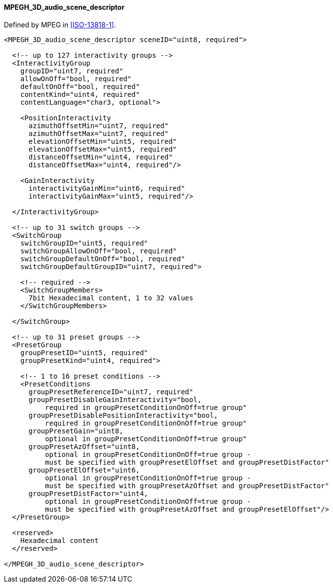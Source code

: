 ==== MPEGH_3D_audio_scene_descriptor

Defined by MPEG in <<ISO-13818-1>>.

[source,xml]
----
<MPEGH_3D_audio_scene_descriptor sceneID="uint8, required">

  <!-- up to 127 interactivity groups -->
  <InteractivityGroup
    groupID="uint7, required"
    allowOnOff="bool, required"
    defaultOnOff="bool, required"
    contentKind="uint4, required"
    contentLanguage="char3, optional">

    <PositionInteractivity
      azimuthOffsetMin="uint7, required"
      azimuthOffsetMax="uint7, required"
      elevationOffsetMin="uint5, required"
      elevationOffsetMax="uint5, required"
      distanceOffsetMin="uint4, required"
      distanceOffsetMax="uint4, required"/>

    <GainInteractivity
      interactivityGainMin="uint6, required"
      interactivityGainMax="uint5, required"/>

  </InteractivityGroup>

  <!-- up to 31 switch groups -->
  <SwitchGroup
    switchGroupID="uint5, required"
    switchGroupAllowOnOff="bool, required"
    switchGroupDefaultOnOff="bool, required"
    switchGroupDefaultGroupID="uint7, required">

    <!-- required -->
    <SwitchGroupMembers>
      7bit Hexadecimal content, 1 to 32 values
    </SwitchGroupMembers>

  </SwitchGroup>

  <!-- up to 31 preset groups -->
  <PresetGroup
    groupPresetID="uint5, required"
    groupPresetKind="uint4, required">

    <!-- 1 to 16 preset conditions -->
    <PresetConditions
      groupPresetReferenceID="uint7, required"
      groupPresetDisableGainInteractivity="bool,
          required in groupPresetConditionOnOff=true group"
      groupPresetDisablePositionInteractivity="bool,
          required in groupPresetConditionOnOff=true group"
      groupPresetGain="uint8,
          optional in groupPresetConditionOnOff=true group"
      groupPresetAzOffset="uint8,
          optional in groupPresetConditionOnOff=true group -
          must be specified with groupPresetElOffset and groupPresetDistFactor"
      groupPresetElOffset="uint6,
          optional in groupPresetConditionOnOff=true group -
          must be specified with groupPresetAzOffset and groupPresetDistFactor"
      groupPresetDistFactor="uint4,
          optional in groupPresetConditionOnOff=true group -
          must be specified with groupPresetAzOffset and groupPresetElOffset"/>
  </PresetGroup>

  <reserved>
    Hexadecimal content
  </reserved>

</MPEGH_3D_audio_scene_descriptor>
----
